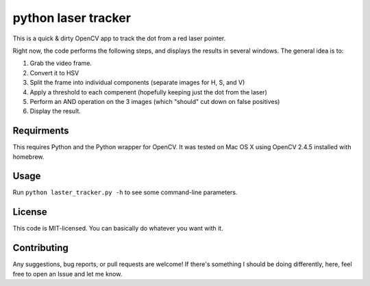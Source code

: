 python laser tracker
====================

This is a quick & dirty OpenCV app to track the dot from a red laser pointer.

Right now, the code performs the following steps, and displays the results in
several windows. The general idea is to:

1. Grab the video frame.
2. Convert it to HSV
3. Split the frame into individual components (separate images for H, S, and V)
4. Apply a threshold to each compenent (hopefully keeping just the dot from the laser)
5. Perform an AND operation on the 3 images (which "should" cut down on false positives)
6. Display the result.


Requirments
-----------

This requires Python and the Python wrapper for OpenCV. It was tested on Mac
OS X using OpenCV 2.4.5 installed with homebrew.


Usage
-----

Run ``python laster_tracker.py -h`` to see some command-line parameters.


License
-------

This code is MIT-licensed. You can basically do whatever you want with it.


Contributing
------------

Any suggestions, bug reports, or pull requests are welcome! If there's
something I should be doing differently, here, feel free to open an Issue and
let me know.

